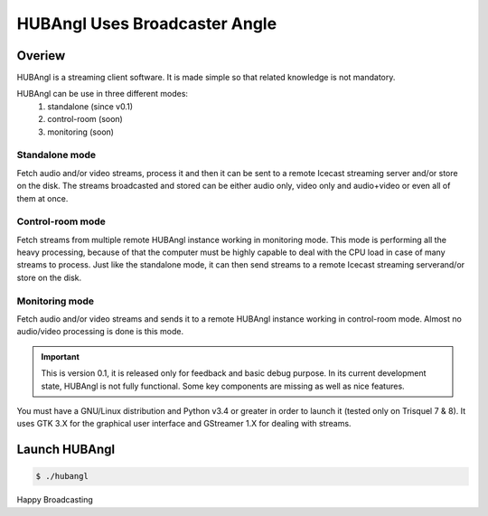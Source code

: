 HUBAngl Uses Broadcaster Angle
==============================

Overiew
-------
HUBAngl is a streaming client software. It is made simple so that related knowledge is not mandatory.

HUBAngl can be use in three different modes:
	1. standalone (since v0.1)
	2. control-room (soon)
	3. monitoring (soon)

Standalone mode
~~~~~~~~~~~~~~~
Fetch audio and/or video streams, process it and then it can be sent to a remote Icecast streaming server and/or store on the disk.
The streams broadcasted and stored can be either audio only, video only and audio+video or even all of them at once.

Control-room mode
~~~~~~~~~~~~~~~~~
Fetch streams from multiple remote HUBAngl instance working in monitoring mode. This mode is performing all the heavy processing, because of that the computer must be highly capable to deal with the CPU load in case of many streams to process.
Just like the standalone mode, it can then send streams to a remote Icecast streaming serverand/or store on the disk.

Monitoring mode
~~~~~~~~~~~~~~~
Fetch audio and/or video streams and sends it to a remote HUBAngl instance working in control-room mode. Almost no audio/video processing is done is this mode.

.. important:: This is version 0.1, it is released only for feedback and basic debug purpose.
	  In its current development state, HUBAngl is not fully functional. Some key components are missing as well as nice features.

You must have a GNU/Linux distribution and Python v3.4 or greater in order to launch it (tested only on Trisquel 7 & 8). It uses GTK 3.X for the graphical user interface and GStreamer 1.X for dealing with streams.

Launch HUBAngl
--------------

.. code:: bash

	  $ ./hubangl


Happy Broadcasting
